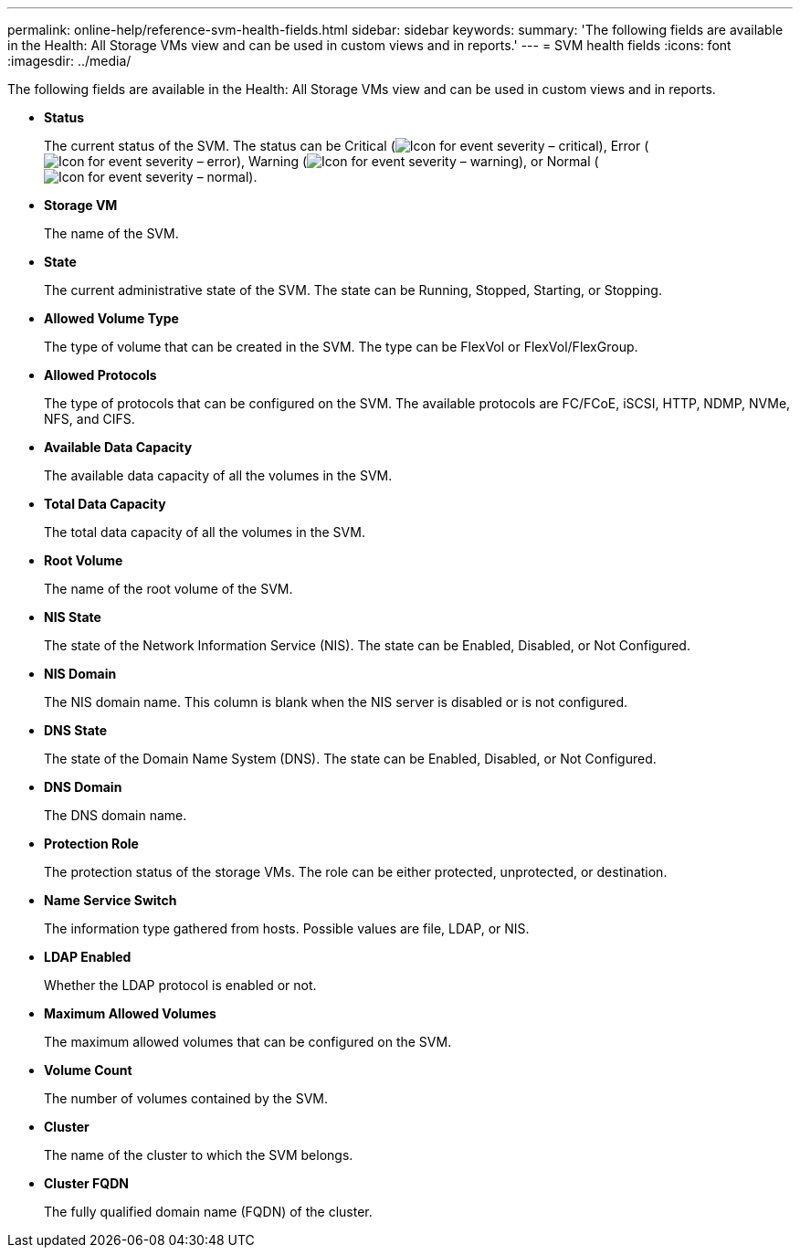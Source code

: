 ---
permalink: online-help/reference-svm-health-fields.html
sidebar: sidebar
keywords: 
summary: 'The following fields are available in the Health: All Storage VMs view and can be used in custom views and in reports.'
---
= SVM health fields
:icons: font
:imagesdir: ../media/

[.lead]
The following fields are available in the Health: All Storage VMs view and can be used in custom views and in reports.

* *Status*
+
The current status of the SVM. The status can be Critical (image:../media/sev-critical-um60.png[Icon for event severity – critical]), Error (image:../media/sev-error-um60.png[Icon for event severity – error]), Warning (image:../media/sev-warning-um60.png[Icon for event severity – warning]), or Normal (image:../media/sev-normal-um60.png[Icon for event severity – normal]).

* *Storage VM*
+
The name of the SVM.

* *State*
+
The current administrative state of the SVM. The state can be Running, Stopped, Starting, or Stopping.

* *Allowed Volume Type*
+
The type of volume that can be created in the SVM. The type can be FlexVol or FlexVol/FlexGroup.

* *Allowed Protocols*
+
The type of protocols that can be configured on the SVM. The available protocols are FC/FCoE, iSCSI, HTTP, NDMP, NVMe, NFS, and CIFS.

* *Available Data Capacity*
+
The available data capacity of all the volumes in the SVM.

* *Total Data Capacity*
+
The total data capacity of all the volumes in the SVM.

* *Root Volume*
+
The name of the root volume of the SVM.

* *NIS State*
+
The state of the Network Information Service (NIS). The state can be Enabled, Disabled, or Not Configured.

* *NIS Domain*
+
The NIS domain name. This column is blank when the NIS server is disabled or is not configured.

* *DNS State*
+
The state of the Domain Name System (DNS). The state can be Enabled, Disabled, or Not Configured.

* *DNS Domain*
+
The DNS domain name.

* *Protection Role*
+
The protection status of the storage VMs. The role can be either protected, unprotected, or destination.

* *Name Service Switch*
+
The information type gathered from hosts. Possible values are file, LDAP, or NIS.

* *LDAP Enabled*
+
Whether the LDAP protocol is enabled or not.

* *Maximum Allowed Volumes*
+
The maximum allowed volumes that can be configured on the SVM.

* *Volume Count*
+
The number of volumes contained by the SVM.

* *Cluster*
+
The name of the cluster to which the SVM belongs.

* *Cluster FQDN*
+
The fully qualified domain name (FQDN) of the cluster.
